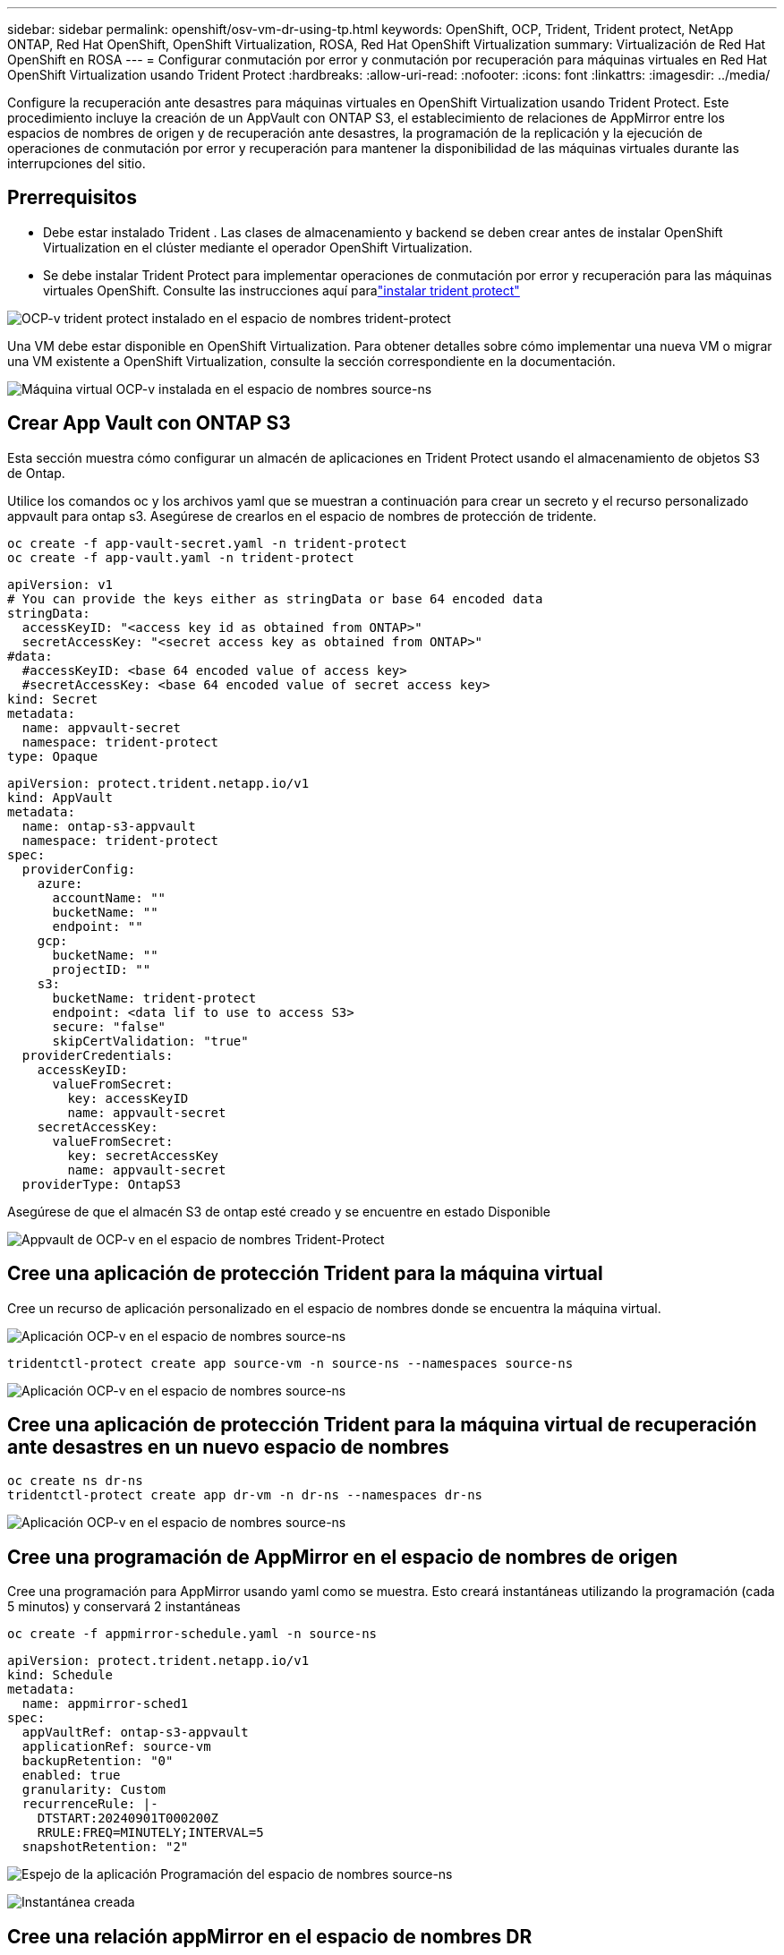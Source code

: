 ---
sidebar: sidebar 
permalink: openshift/osv-vm-dr-using-tp.html 
keywords: OpenShift, OCP, Trident, Trident protect, NetApp ONTAP, Red Hat OpenShift, OpenShift Virtualization, ROSA, Red Hat OpenShift Virtualization 
summary: Virtualización de Red Hat OpenShift en ROSA 
---
= Configurar conmutación por error y conmutación por recuperación para máquinas virtuales en Red Hat OpenShift Virtualization usando Trident Protect
:hardbreaks:
:allow-uri-read: 
:nofooter: 
:icons: font
:linkattrs: 
:imagesdir: ../media/


[role="lead"]
Configure la recuperación ante desastres para máquinas virtuales en OpenShift Virtualization usando Trident Protect.  Este procedimiento incluye la creación de un AppVault con ONTAP S3, el establecimiento de relaciones de AppMirror entre los espacios de nombres de origen y de recuperación ante desastres, la programación de la replicación y la ejecución de operaciones de conmutación por error y recuperación para mantener la disponibilidad de las máquinas virtuales durante las interrupciones del sitio.



== Prerrequisitos

* Debe estar instalado Trident .  Las clases de almacenamiento y backend se deben crear antes de instalar OpenShift Virtualization en el clúster mediante el operador OpenShift Virtualization.
* Se debe instalar Trident Protect para implementar operaciones de conmutación por error y recuperación para las máquinas virtuales OpenShift.  Consulte las instrucciones aquí paralink:https://docs.netapp.com/us-en/trident/trident-protect/trident-protect-installation.html["instalar trident protect"]


image:redhat-openshift-ocpv-tp-001.png["OCP-v trident protect instalado en el espacio de nombres trident-protect"]

Una VM debe estar disponible en OpenShift Virtualization.  Para obtener detalles sobre cómo implementar una nueva VM o migrar una VM existente a OpenShift Virtualization, consulte la sección correspondiente en la documentación.

image:redhat-openshift-ocpv-tp-003.png["Máquina virtual OCP-v instalada en el espacio de nombres source-ns"]



== Crear App Vault con ONTAP S3

Esta sección muestra cómo configurar un almacén de aplicaciones en Trident Protect usando el almacenamiento de objetos S3 de Ontap.

Utilice los comandos oc y los archivos yaml que se muestran a continuación para crear un secreto y el recurso personalizado appvault para ontap s3.  Asegúrese de crearlos en el espacio de nombres de protección de tridente.

[source, cli]
----
oc create -f app-vault-secret.yaml -n trident-protect
oc create -f app-vault.yaml -n trident-protect
----
[source, yaml]
----
apiVersion: v1
# You can provide the keys either as stringData or base 64 encoded data
stringData:
  accessKeyID: "<access key id as obtained from ONTAP>"
  secretAccessKey: "<secret access key as obtained from ONTAP>"
#data:
  #accessKeyID: <base 64 encoded value of access key>
  #secretAccessKey: <base 64 encoded value of secret access key>
kind: Secret
metadata:
  name: appvault-secret
  namespace: trident-protect
type: Opaque
----
[source, yaml]
----
apiVersion: protect.trident.netapp.io/v1
kind: AppVault
metadata:
  name: ontap-s3-appvault
  namespace: trident-protect
spec:
  providerConfig:
    azure:
      accountName: ""
      bucketName: ""
      endpoint: ""
    gcp:
      bucketName: ""
      projectID: ""
    s3:
      bucketName: trident-protect
      endpoint: <data lif to use to access S3>
      secure: "false"
      skipCertValidation: "true"
  providerCredentials:
    accessKeyID:
      valueFromSecret:
        key: accessKeyID
        name: appvault-secret
    secretAccessKey:
      valueFromSecret:
        key: secretAccessKey
        name: appvault-secret
  providerType: OntapS3
----
Asegúrese de que el almacén S3 de ontap esté creado y se encuentre en estado Disponible

image:redhat-openshift-ocpv-tp-002.png["Appvault de OCP-v en el espacio de nombres Trident-Protect"]



== Cree una aplicación de protección Trident para la máquina virtual

Cree un recurso de aplicación personalizado en el espacio de nombres donde se encuentra la máquina virtual.

image:redhat-openshift-ocpv-tp-004.png["Aplicación OCP-v en el espacio de nombres source-ns"]

[source, CLI]
----
tridentctl-protect create app source-vm -n source-ns --namespaces source-ns
----
image:redhat-openshift-ocpv-tp-004.png["Aplicación OCP-v en el espacio de nombres source-ns"]



== Cree una aplicación de protección Trident para la máquina virtual de recuperación ante desastres en un nuevo espacio de nombres

[source, CLI]
----
oc create ns dr-ns
tridentctl-protect create app dr-vm -n dr-ns --namespaces dr-ns
----
image:redhat-openshift-ocpv-tp-005.png["Aplicación OCP-v en el espacio de nombres source-ns"]



== Cree una programación de AppMirror en el espacio de nombres de origen

Cree una programación para AppMirror usando yaml como se muestra.  Esto creará instantáneas utilizando la programación (cada 5 minutos) y conservará 2 instantáneas

[source, CLI]
----
oc create -f appmirror-schedule.yaml -n source-ns
----
[source, yaml]
----
apiVersion: protect.trident.netapp.io/v1
kind: Schedule
metadata:
  name: appmirror-sched1
spec:
  appVaultRef: ontap-s3-appvault
  applicationRef: source-vm
  backupRetention: "0"
  enabled: true
  granularity: Custom
  recurrenceRule: |-
    DTSTART:20240901T000200Z
    RRULE:FREQ=MINUTELY;INTERVAL=5
  snapshotRetention: "2"
----
image:redhat-openshift-ocpv-tp-006.png["Espejo de la aplicación Programación del espacio de nombres source-ns"]

image:redhat-openshift-ocpv-tp-007.png["Instantánea creada"]



== Cree una relación appMirror en el espacio de nombres DR

Cree una relación de Appmirror en el espacio de nombres Recuperación ante desastres.  Establezca el estado deseado en Establecido.

[source, yaml]
----
apiVersion: protect.trident.netapp.io/v1
kind: AppMirrorRelationship
metadata:
  name: amr1
spec:
  desiredState: Established
  destinationAppVaultRef: ontap-s3-appvault
  destinationApplicationRef: dr-vm
  namespaceMapping:
  - destination: dr-ns
    source: source-ns
  recurrenceRule: |-
    DTSTART:20240901T000200Z
    RRULE:FREQ=MINUTELY;INTERVAL=5
  sourceAppVaultRef: ontap-s3-appvault
  sourceApplicationName: source-vm
  sourceApplicationUID: "<application UID of the source VM>"
  storageClassName: "ontap-nas"
----

NOTE: Puede obtener el UID de la aplicación de la máquina virtual de origen desde la salida json de la aplicación de origen como se muestra a continuación

image:redhat-openshift-ocpv-tp-008.png["UID de la aplicación creado"]

image:redhat-openshift-ocpv-tp-009.png["Crear una relación de App Mirror"]

Cuando se establece la relación AppMirror, la instantánea más reciente se transfiere al espacio de nombres de destino.  La PVC se crea para la VM en el espacio de nombres dr, sin embargo, el pod de VM aún no se crea en el espacio de nombres dr.

image:redhat-openshift-ocpv-tp-010.png["Se establece la relación Crear App Mirror"]

image:redhat-openshift-ocpv-tp-011.png["Cambios de estado para el espejo de la aplicación"]

image:redhat-openshift-ocpv-tp-012.png["El PVC se crea en el espacio de nombres de destino"]



== Promover la relación con Failover

Cambie el estado deseado de la relación a "Promocionado" para crear la VM en el espacio de nombres de DR.  La máquina virtual todavía se está ejecutando en el espacio de nombres de origen.

[source, CLI]
----
oc patch amr amr1 -n dr-ns --type=merge -p '{"spec":{"desiredState":"Promoted"}}'
----
image:redhat-openshift-ocpv-tp-013.png["Parche de aplicación de relación de AppMirror"]

image:redhat-openshift-ocpv-tp-014.png["La relación de AppMirror está en estado promocionado"]

image:redhat-openshift-ocpv-tp-015.png["VM creada en el espacio de nombres DR"]

image:redhat-openshift-ocpv-tp-016.png["La máquina virtual en el servidor de origen ns aún se está ejecutando"]



== Establecer nuevamente la relación con Failback

Cambie el estado deseado de la relación a "Establecido".  La VM se elimina en el espacio de nombres DR.  El pvc todavía existe en el espacio de nombres DR.  La máquina virtual todavía se está ejecutando en el espacio de nombres de origen.  Se establece la relación original desde el espacio de nombres de origen a DR ns. .

[source, CLI]
----
oc patch amr amr1 -n dr-ns --type=merge -p '{"spec":{"desiredState":"Established"}}'
----
image:redhat-openshift-ocpv-tp-017.png["Parche al estado establecido"]

image:redhat-openshift-ocpv-tp-018.png["App Mirror en estado establecido"]

image:redhat-openshift-ocpv-tp-019.png["El PVC en RD ns todavía permanece"]

image:redhat-openshift-ocpv-tp-020.png["El POD y el PVC en la fuente ns aún permanecen"]



== Demostración en video

El siguiente video muestra una demostración de cómo implementar un escenario de recuperación ante desastres para una máquina virtual OpenShift usando Trident Protect

.Recuperación ante desastres con Trident Protect
video::ae4bdcf7-b344-4f19-89ed-b2d500f94efd[panopto,width=360]